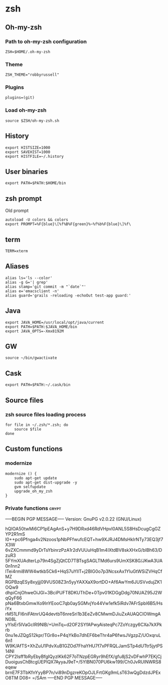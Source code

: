 * zsh

** Oh-my-zsh

*** Path to oh-my-zsh configuration

    #+BEGIN_SRC shell-script :tangle ~/.zshrc :padline no
      ZSH=$HOME/.oh-my-zsh
    #+END_SRC

*** Theme

    #+BEGIN_SRC shell-script :tangle ~/.zshrc :padline no
      ZSH_THEME="robbyrussell"
    #+END_SRC

*** Plugins

    #+BEGIN_SRC shell-script :tangle ~/.zshrc :padline no
      plugins=(git)
    #+END_SRC

*** Load oh-my-zsh

    #+BEGIN_SRC shell-script :tangle ~/.zshrc :padline no
      source $ZSH/oh-my-zsh.sh
    #+END_SRC

** History

   #+BEGIN_SRC shell-script :tangle ~/.zshrc :padline no
     export HISTSIZE=1000
     export SAVEHIST=1000
     export HISTFILE=~/.history
   #+END_SRC

** User binaries

   #+BEGIN_SRC shell-script :tangle ~/.zshrc
     export PATH=$PATH:$HOME/bin
   #+END_SRC

** zsh prompt

   Old prompt
   #+BEGIN_SRC shell-script :tangle no
     autoload -U colors && colors
     export PROMPT=%F{blue}\[%f%B%F{green}%~%f%b%F{blue}\]%f\ 
   #+END_SRC

** term

   #+BEGIN_SRC shell-script :tangle ~/.zshrc
     TERM=xterm
   #+END_SRC

** Aliases

   #+BEGIN_SRC shell-script :tangle ~/.zsh/aliases.zsh :padline no :mkdirp yes
     alias ls='ls --color'
     alias -g G='| grep'
     alias stamp='git commit -m "`date`"'
     alias e='emacsclient -n'
     alias guard='grails -reloading -echoOut test-app guard:'
   #+END_SRC

** Java

   #+BEGIN_SRC shell-script :tangle ~/.zsh/java.zsh :padline no :mkdirp yes
     export JAVA_HOME=/usr/local/opt/java/current
     export PATH=$PATH:$JAVA_HOME/bin
     export JAVA_OPTS=-Xmx8192M
   #+END_SRC

** GW

   #+BEGIN_SRC shell-script
     source ~/bin/gwactivate
   #+END_SRC

** Cask

   #+BEGIN_SRC shell-script :tangle ~/.zsh/cask.zsh :padline no :mkdirp yes
     export PATH=$PATH:~/.cask/bin
   #+END_SRC

** Source files

*** zsh source files loading process

    #+BEGIN_SRC shell-script :tangle ~/.zshrc
      for file in ~/.zsh/*.zsh; do
          source $file
      done
    #+END_SRC

** Custom functions

*** modernize

    #+BEGIN_SRC shell-script :tangle ~/.zsh/modernize.zsh :padline no :mkdirp yes
      modernize () {
          sudo apt-get update
          sudo apt-get dist-upgrade -y
          gvm selfupdate
          upgrade_oh_my_zsh
      }
    #+END_SRC

*** Private functions                                                 :crypt:
-----BEGIN PGP MESSAGE-----
Version: GnuPG v2.0.22 (GNU/Linux)

hQIOA50twMi6CP1pEAgAnS+y7H9DRxd46RdVHpvl0ANL5S8HsDcugCgGZYP2R1mS
I0++pc6Pfnga4v2Nzoos1pNbPFfwufcEQT+hw9XJRJ4DMsHkIrNTy73EQ3jf7X3W
6vZXCmmmd9yDrTsYbinrzPzA1r2dVUUuHqB1m4IXtdBV8skXHxG/bIBh63/DzuR3
5FYmXUAdterLp79n4SgZjQtCD7TBTsgSAGLTMd6urs9UmXSK8G/JKwA3UA0n1nn2
lTei4rmi8WW4wtkb5Ck6+HqS7uYIlT+j2BIG0o7p3NcsxAx1YluGtWSiZVHqCfMZ
RGPBzqESy8xyjjj09VUS08Z3n5yyYAXXaX9ortDO+Af6AwYm6JUSVvdujZK1OQw9
dhpiCnjOhweOiJGl+3BciPUFT8DKUThDe+0Tpv01KDGgDdg70NUAZ95J2WqQyF66
pNa6BtxbGmwXo9InYEooC7qb0aySGMvjYo44Vw1efk5iRdv7AFrSpbI6B5/HsiYx
rM51LFI6niFAtnrUQ4devtbT6nreSri1b3EeZv8CMwmDJiuZxAUAQCIOWmgAN08L
yYIsEr5lVaGcIR9NlB/+UmTq+d2OF2SYfAPwyAisteqPc7ZoYczgy6CXa7kXPkrb
0nu1eJZQgS12kpr/TGr8o+P4qYkBo7dhEF6beThr4aP6fwsJVgzpZ/UOxqruL6n1
W9K/AfTS+XhZuU1PdvXuB1GZOd7FhaYHU7f7xPFRQLJamSTp4dUTtr5jytPS14NI
CPY2Isff1bRyEbyBfgIQyzlKk62F7oTNzpEGRyr9hEfX/gfu8jS2vDFwhP7EKjCj
DuoigusChBtcgUEPlQX7AyyaJ9eT+/5YlBN070PU6kw199/Ch0JvRUINWRS8eqew
brnE7F3TbKfnYyyBP7n/vi89nDgzreKOpOJLFrtGKg9mLsT63wQgDdzdJPExO8TM
D08=
=/SAm
-----END PGP MESSAGE-----
